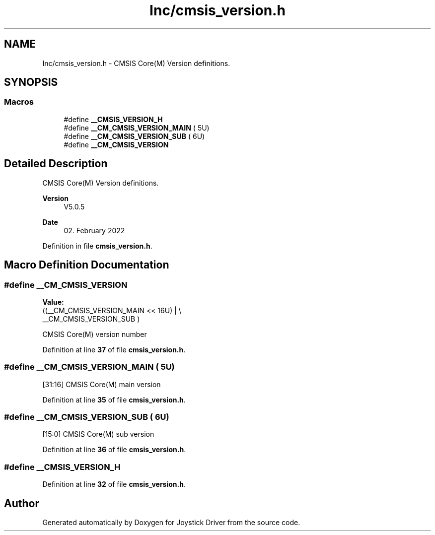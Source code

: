 .TH "Inc/cmsis_version.h" 3 "Version JSTDRVF4" "Joystick Driver" \" -*- nroff -*-
.ad l
.nh
.SH NAME
Inc/cmsis_version.h \- CMSIS Core(M) Version definitions\&.  

.SH SYNOPSIS
.br
.PP
.SS "Macros"

.in +1c
.ti -1c
.RI "#define \fB__CMSIS_VERSION_H\fP"
.br
.ti -1c
.RI "#define \fB__CM_CMSIS_VERSION_MAIN\fP   ( 5U)"
.br
.ti -1c
.RI "#define \fB__CM_CMSIS_VERSION_SUB\fP   ( 6U)"
.br
.ti -1c
.RI "#define \fB__CM_CMSIS_VERSION\fP"
.br
.in -1c
.SH "Detailed Description"
.PP 
CMSIS Core(M) Version definitions\&. 


.PP
\fBVersion\fP
.RS 4
V5\&.0\&.5 
.RE
.PP
\fBDate\fP
.RS 4
02\&. February 2022 
.RE
.PP

.PP
Definition in file \fBcmsis_version\&.h\fP\&.
.SH "Macro Definition Documentation"
.PP 
.SS "#define __CM_CMSIS_VERSION"
\fBValue:\fP
.nf
                                   ((__CM_CMSIS_VERSION_MAIN << 16U) | \\
                                   __CM_CMSIS_VERSION_SUB           )
.PP
.fi
CMSIS Core(M) version number 
.PP
Definition at line \fB37\fP of file \fBcmsis_version\&.h\fP\&.
.SS "#define __CM_CMSIS_VERSION_MAIN   ( 5U)"
[31:16] CMSIS Core(M) main version 
.PP
Definition at line \fB35\fP of file \fBcmsis_version\&.h\fP\&.
.SS "#define __CM_CMSIS_VERSION_SUB   ( 6U)"
[15:0] CMSIS Core(M) sub version 
.PP
Definition at line \fB36\fP of file \fBcmsis_version\&.h\fP\&.
.SS "#define __CMSIS_VERSION_H"

.PP
Definition at line \fB32\fP of file \fBcmsis_version\&.h\fP\&.
.SH "Author"
.PP 
Generated automatically by Doxygen for Joystick Driver from the source code\&.
